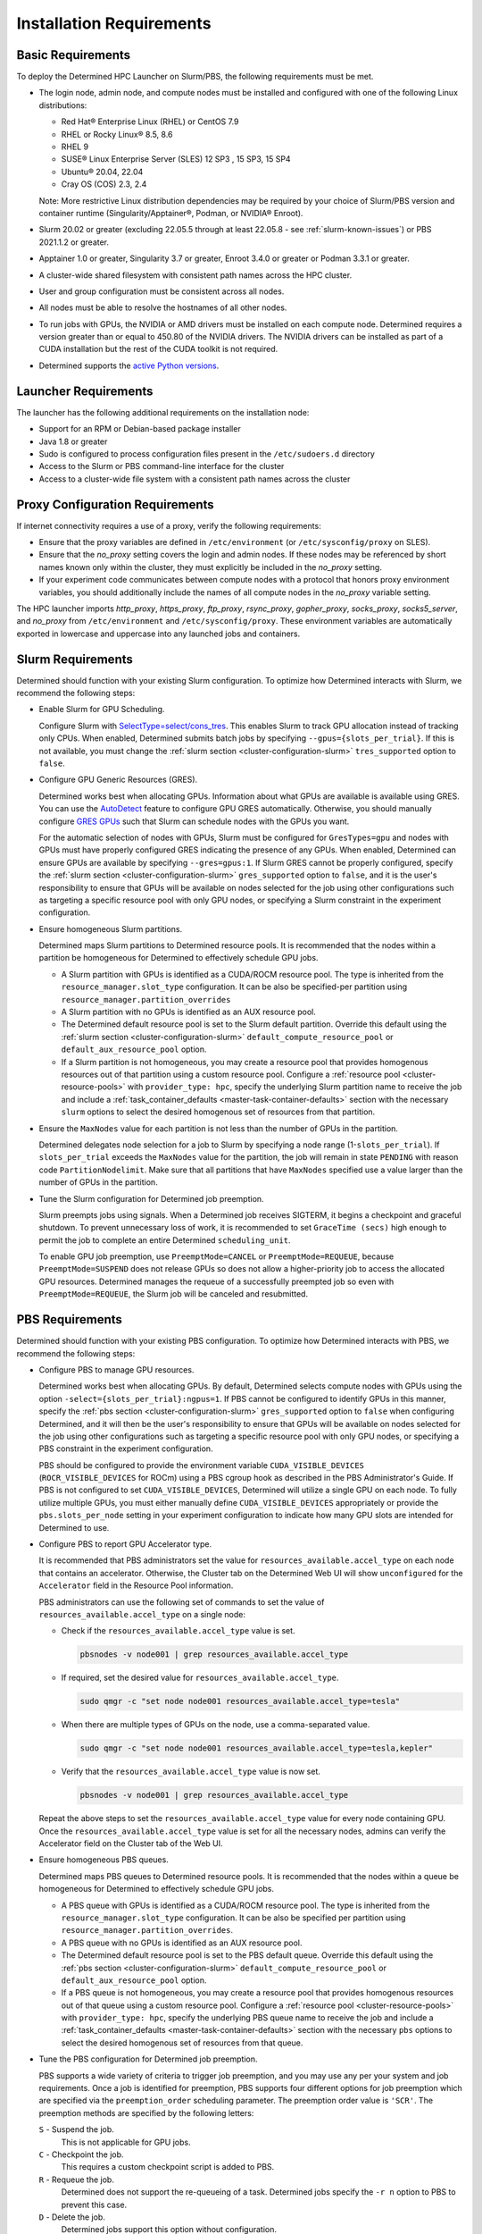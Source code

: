 .. _slurm-requirements:

###########################
 Installation Requirements
###########################

********************
 Basic Requirements
********************

To deploy the Determined HPC Launcher on Slurm/PBS, the following requirements must be met.

-  The login node, admin node, and compute nodes must be installed and configured with one of the
   following Linux distributions:

   -  Red Hat® Enterprise Linux (RHEL) or CentOS 7.9
   -  RHEL or Rocky Linux® 8.5, 8.6
   -  RHEL 9
   -  SUSE® Linux Enterprise Server (SLES) 12 SP3 , 15 SP3, 15 SP4
   -  Ubuntu® 20.04, 22.04
   -  Cray OS (COS) 2.3, 2.4

   Note: More restrictive Linux distribution dependencies may be required by your choice of
   Slurm/PBS version and container runtime (Singularity/Apptainer®, Podman, or NVIDIA® Enroot).

-  Slurm 20.02 or greater (excluding 22.05.5 through at least 22.05.8 - see
   :ref:`slurm-known-issues`) or PBS 2021.1.2 or greater.

-  Apptainer 1.0 or greater, Singularity 3.7 or greater, Enroot 3.4.0 or greater or Podman 3.3.1 or
   greater.

-  A cluster-wide shared filesystem with consistent path names across the HPC cluster.

-  User and group configuration must be consistent across all nodes.

-  All nodes must be able to resolve the hostnames of all other nodes.

-  To run jobs with GPUs, the NVIDIA or AMD drivers must be installed on each compute node.
   Determined requires a version greater than or equal to 450.80 of the NVIDIA drivers. The NVIDIA
   drivers can be installed as part of a CUDA installation but the rest of the CUDA toolkit is not
   required.

-  Determined supports the `active Python versions <https://endoflife.date/python>`__.

***********************
 Launcher Requirements
***********************

The launcher has the following additional requirements on the installation node:

-  Support for an RPM or Debian-based package installer
-  Java 1.8 or greater
-  Sudo is configured to process configuration files present in the ``/etc/sudoers.d`` directory
-  Access to the Slurm or PBS command-line interface for the cluster
-  Access to a cluster-wide file system with a consistent path names across the cluster

.. _proxy-config-requirements:

**********************************
 Proxy Configuration Requirements
**********************************

If internet connectivity requires a use of a proxy, verify the following requirements:

-  Ensure that the proxy variables are defined in ``/etc/environment`` (or ``/etc/sysconfig/proxy``
   on SLES).

-  Ensure that the `no_proxy` setting covers the login and admin nodes. If these nodes may be
   referenced by short names known only within the cluster, they must explicitly be included in the
   `no_proxy` setting.

-  If your experiment code communicates between compute nodes with a protocol that honors proxy
   environment variables, you should additionally include the names of all compute nodes in the
   `no_proxy` variable setting.

The HPC launcher imports `http_proxy`, `https_proxy`, `ftp_proxy`, `rsync_proxy`, `gopher_proxy`,
`socks_proxy`, `socks5_server`, and `no_proxy` from ``/etc/environment`` and
``/etc/sysconfig/proxy``. These environment variables are automatically exported in lowercase and
uppercase into any launched jobs and containers.

.. _slurm-config-requirements:

********************
 Slurm Requirements
********************

Determined should function with your existing Slurm configuration. To optimize how Determined
interacts with Slurm, we recommend the following steps:

-  Enable Slurm for GPU Scheduling.

   Configure Slurm with `SelectType=select/cons_tres <https://slurm.schedmd.com/cons_res.html>`__.
   This enables Slurm to track GPU allocation instead of tracking only CPUs. When enabled,
   Determined submits batch jobs by specifying ``--gpus={slots_per_trial}``. If this is not
   available, you must change the :ref:`slurm section <cluster-configuration-slurm>`
   ``tres_supported`` option to ``false``.

-  Configure GPU Generic Resources (GRES).

   Determined works best when allocating GPUs. Information about what GPUs are available is
   available using GRES. You can use the `AutoDetect
   <https://slurm.schedmd.com/gres.html#AutoDetect>`__ feature to configure GPU GRES automatically.
   Otherwise, you should manually configure `GRES GPUs
   <https://slurm.schedmd.com/gres.html#GPU_Management>`__ such that Slurm can schedule nodes with
   the GPUs you want.

   For the automatic selection of nodes with GPUs, Slurm must be configured for ``GresTypes=gpu``
   and nodes with GPUs must have properly configured GRES indicating the presence of any GPUs. When
   enabled, Determined can ensure GPUs are available by specifying ``--gres=gpus:1``. If Slurm GRES
   cannot be properly configured, specify the :ref:`slurm section <cluster-configuration-slurm>`
   ``gres_supported`` option to ``false``, and it is the user's responsibility to ensure that GPUs
   will be available on nodes selected for the job using other configurations such as targeting a
   specific resource pool with only GPU nodes, or specifying a Slurm constraint in the experiment
   configuration.

-  Ensure homogeneous Slurm partitions.

   Determined maps Slurm partitions to Determined resource pools. It is recommended that the nodes
   within a partition be homogeneous for Determined to effectively schedule GPU jobs.

   -  A Slurm partition with GPUs is identified as a CUDA/ROCM resource pool. The type is inherited
      from the ``resource_manager.slot_type`` configuration. It can be also be specified-per
      partition using ``resource_manager.partition_overrides``

   -  A Slurm partition with no GPUs is identified as an AUX resource pool.

   -  The Determined default resource pool is set to the Slurm default partition. Override this
      default using the :ref:`slurm section <cluster-configuration-slurm>`
      ``default_compute_resource_pool`` or ``default_aux_resource_pool`` option.

   -  If a Slurm partition is not homogeneous, you may create a resource pool that provides
      homogenous resources out of that partition using a custom resource pool. Configure a
      :ref:`resource pool <cluster-resource-pools>` with ``provider_type: hpc``, specify the
      underlying Slurm partition name to receive the job and include a :ref:`task_container_defaults
      <master-task-container-defaults>` section with the necessary ``slurm`` options to select the
      desired homogenous set of resources from that partition.

-  Ensure the ``MaxNodes`` value for each partition is not less than the number of GPUs in the
   partition.

   Determined delegates node selection for a job to Slurm by specifying a node range
   (1-``slots_per_trial``). If ``slots_per_trial`` exceeds the ``MaxNodes`` value for the partition,
   the job will remain in state ``PENDING`` with reason code ``PartitionNodelimit``. Make sure that
   all partitions that have ``MaxNodes`` specified use a value larger than the number of GPUs in the
   partition.

-  Tune the Slurm configuration for Determined job preemption.

   Slurm preempts jobs using signals. When a Determined job receives SIGTERM, it begins a checkpoint
   and graceful shutdown. To prevent unnecessary loss of work, it is recommended to set ``GraceTime
   (secs)`` high enough to permit the job to complete an entire Determined ``scheduling_unit``.

   To enable GPU job preemption, use ``PreemptMode=CANCEL`` or ``PreemptMode=REQUEUE``, because
   ``PreemptMode=SUSPEND`` does not release GPUs so does not allow a higher-priority job to access
   the allocated GPU resources. Determined manages the requeue of a successfully preempted job so
   even with ``PreemptMode=REQUEUE``, the Slurm job will be canceled and resubmitted.

.. _pbs-config-requirements:

******************
 PBS Requirements
******************

Determined should function with your existing PBS configuration. To optimize how Determined
interacts with PBS, we recommend the following steps:

-  Configure PBS to manage GPU resources.

   Determined works best when allocating GPUs. By default, Determined selects compute nodes with
   GPUs using the option ``-select={slots_per_trial}:ngpus=1``. If PBS cannot be configured to
   identify GPUs in this manner, specify the :ref:`pbs section <cluster-configuration-slurm>`
   ``gres_supported`` option to ``false`` when configuring Determined, and it will then be the
   user's responsibility to ensure that GPUs will be available on nodes selected for the job using
   other configurations such as targeting a specific resource pool with only GPU nodes, or
   specifying a PBS constraint in the experiment configuration.

   PBS should be configured to provide the environment variable ``CUDA_VISIBLE_DEVICES``
   (``ROCR_VISIBLE_DEVICES`` for ROCm) using a PBS cgroup hook as described in the PBS
   Administrator's Guide. If PBS is not configured to set ``CUDA_VISIBLE_DEVICES``, Determined will
   utilize a single GPU on each node. To fully utilize multiple GPUs, you must either manually
   define ``CUDA_VISIBLE_DEVICES`` appropriately or provide the ``pbs.slots_per_node`` setting in
   your experiment configuration to indicate how many GPU slots are intended for Determined to use.

-  Configure PBS to report GPU Accelerator type.

   It is recommended that PBS administrators set the value for ``resources_available.accel_type`` on
   each node that contains an accelerator. Otherwise, the Cluster tab on the Determined Web UI will
   show ``unconfigured`` for the ``Accelerator`` field in the Resource Pool information.

   PBS administrators can use the following set of commands to set the value of
   ``resources_available.accel_type`` on a single node:

   -  Check if the ``resources_available.accel_type`` value is set.

      .. code:: bash

         pbsnodes -v node001 | grep resources_available.accel_type

   -  If required, set the desired value for ``resources_available.accel_type``.

      .. code:: bash

         sudo qmgr -c "set node node001 resources_available.accel_type=tesla"

   -  When there are multiple types of GPUs on the node, use a comma-separated value.

      .. code:: bash

         sudo qmgr -c "set node node001 resources_available.accel_type=tesla,kepler"

   -  Verify that the ``resources_available.accel_type`` value is now set.

      .. code:: bash

         pbsnodes -v node001 | grep resources_available.accel_type

   Repeat the above steps to set the ``resources_available.accel_type`` value for every node
   containing GPU. Once the ``resources_available.accel_type`` value is set for all the necessary
   nodes, admins can verify the Accelerator field on the Cluster tab of the Web UI.

-  Ensure homogeneous PBS queues.

   Determined maps PBS queues to Determined resource pools. It is recommended that the nodes within
   a queue be homogeneous for Determined to effectively schedule GPU jobs.

   -  A PBS queue with GPUs is identified as a CUDA/ROCM resource pool. The type is inherited from
      the ``resource_manager.slot_type`` configuration. It can be also be specified per partition
      using ``resource_manager.partition_overrides``.

   -  A PBS queue with no GPUs is identified as an AUX resource pool.

   -  The Determined default resource pool is set to the PBS default queue. Override this default
      using the :ref:`pbs section <cluster-configuration-slurm>` ``default_compute_resource_pool``
      or ``default_aux_resource_pool`` option.

   -  If a PBS queue is not homogeneous, you may create a resource pool that provides homogenous
      resources out of that queue using a custom resource pool. Configure a :ref:`resource pool
      <cluster-resource-pools>` with ``provider_type: hpc``, specify the underlying PBS queue name
      to receive the job and include a :ref:`task_container_defaults
      <master-task-container-defaults>` section with the necessary ``pbs`` options to select the
      desired homogenous set of resources from that queue.

-  Tune the PBS configuration for Determined job preemption.

   PBS supports a wide variety of criteria to trigger job preemption, and you may use any per your
   system and job requirements. Once a job is identified for preemption, PBS supports four different
   options for job preemption which are specified via the ``preemption_order`` scheduling parameter.
   The preemption order value is ``'SCR'``. The preemption methods are specified by the following
   letters:

   ``S`` - Suspend the job.
      This is not applicable for GPU jobs.

   ``C`` - Checkpoint the job.
      This requires a custom checkpoint script is added to PBS.

   ``R`` - Requeue the job.
      Determined does not support the re-queueing of a task. Determined jobs specify the ``-r n``
      option to PBS to prevent this case.

   ``D`` - Delete the job.
      Determined jobs support this option without configuration.

   Given those options, the simplest path to enable Determined job preemption is by including ``D``
   in the ``preemption_order``. You may include ``R`` in the ``preemption_order``, but it is
   disabled for Determined jobs. You may include ``C`` to the ``preemption_order`` if you
   additionally configure a checkpoint script. Refer to the PBS documentation for details. If you
   choose to implement a checkpoint script, you may initiate a Determined checkpoint by sending a
   ``SIGTERM`` signal to the Determined job. When a Determined job receives a ``SIGTERM``, it begins
   a checkpoint and graceful shutdown. To prevent unnecessary loss of work, it is recommended that
   you wait for at least one Determined ``scheduling_unit`` for the job to complete after sending
   the ``SIGTERM``. If after that period of time the job has not terminated, then send a ``SIGKILL``
   to forcibly release all resources.

.. _singularity-config-requirements:

************************************
 Singularity/Apptainer Requirements
************************************

Singularity/Apptainer is the recommended container runtime for Determined on HPC clusters. Apptainer
is a fork of Singularity 3.8 and provides both the ``apptainer`` and ``singularity`` commands. For
purposes of this documentation, you can consider all references to Singularity to also apply to
Apptainer. The Determined launcher interacts with Singularity/Apptainer using the ``singularity``
command.

Singularity has numerous options that may be customized in the ``singularity.conf`` file. Determined
has been verified using the default values and therefore does not require any special configuration
on the compute nodes of the cluster.

.. _podman-config-requirements:

*********************
 Podman Requirements
*********************

When Determined is configured to use Podman, the containers are launched in `rootless mode
<https://docs.podman.io/en/latest/markdown/podman.1.html#rootless-mode>`__. Your HPC cluster
administrator should have completed most of the configuration for you, but there may be additional
per-user configuration that is required. Before attempting to launch Determined jobs, verify that
you can run simple Podman containers on a compute node. For example:

.. code:: bash

   podman run hello-world

If you are unable to do that successfully, then one or more of the following configuration changes
may be required in your ``$HOME/.config/containers/storage.conf`` file:

#. Podman does not support rootless container storage on distributed file systems (e.g. NFS, Lustre,
   GPSF). On a typical HPC cluster, user directories are on a distributed file system and the
   default container storage location of ``$HOME/.local/share/containers/storage`` is therefore not
   supported. If this is the case on your HPC cluster, configure the ``graphroot`` option in your
   ``storage.conf`` to specify a local file system available on compute nodes. Alternatively, you
   can request that your system administrator configure the ``rootless_storage_path`` in
   ``/etc/containers/storage.conf`` on all compute nodes.

#. Podman utilizes the directory specified by the environment variable ``XDG_RUNTIME_DIR``.
   Normally, this is provided by the login process. Slurm and PBS, however, do not provide this
   variable when launching jobs on compute nodes. When ``XDG_RUNTIME_DIR`` is not defined, Podman
   attempts to create the directory ``/run/user/$UID`` for this purpose. If ``/run/user`` is not
   writable by a non-root user, then Podman commands will fail with a permission error. To avoid
   this problem, configure the ``runroot`` option in your ``storage.conf`` to a writeable local
   directory available on all compute nodes. Alternatively, you can request your system
   administrator to configure the ``/run/user`` to be user-writable on all compute nodes.

Create or update ``$HOME/.config/containers/storage.conf`` as required to resolve the issues above.
The example ``storage.conf`` file below uses the file system ``/tmp``, but there may be a more
appropriate file system on your HPC cluster that you should specify for this purpose.

.. code:: docker

   [storage]
   driver = "overlay"
   graphroot = "/tmp/$USER/storage"
   runroot = "/tmp/$USER/run"

Any changes to your ``storage.conf`` should be applied using the command:

.. code:: bash

   podman system migrate

.. _enroot-config-requirements:

*********************
 Enroot Requirements
*********************

Install and configure Enroot on all compute nodes of your cluster as per the `Enroot Installation
instructions <https://github.com/NVIDIA/enroot/blob/master/doc/installation.md>`__ for your
platform. There may be additional per-user configuration that is required.

#. Enroot utilizes the directory ``${ENROOT_RUNTIME_PATH}`` (with default value
   ``${XDG_RUNTIME_DIR}/enroot``) for temporary files. Normally ``XDG_RUNTIME_DIR`` is provided by
   the login process, but Slurm and PBS do not provide this variable when launching jobs on compute
   nodes. When neither ENROOT_RUNTIME_PATH/XDG_RUNTIME_DIR is defined, Enroot attempts to create the
   directory /run/enroot for this purpose. This typically fails with a permission error for any
   non-root user. Select one of the following alternatives to ensure that ``XDG_RUNTIME_DIR`` or
   ``ENROOT_RUNTIME_PATH`` is defined and points to a user-writable directory when Slurm/PBS jobs
   are launched on the cluster.

   -  Have your HPC cluster administrator configure Slurm/PBS to provide ``XDG_RUNTIME_DIR``, or
         change the default ``ENROOT_RUNTIME_PATH`` defined in ``/etc/enroot/enroot.conf`` on each
         node in your HPC cluster.

   -  If using Slurm, provide an ``ENROOT_RUNTIME_PATH`` definition in
      ``task_container_defaults.environment_variables`` in master.yaml.

      .. code:: yaml

         task_container_defaults:
            environment_variables:
               - ENROOT_RUNTIME_PATH=/tmp/$(whoami)

   -  If using Slurm, provide an ``ENROOT_RUNTIME_PATH`` definition in your experiment
      configuration.

#. Unlike Singularity or Podman, you must manually download the Docker image file to the local file
   system (``enroot import``) and then each user must create an Enroot container using that image
   (``enroot create``). When the HPC launcher generates the enroot command for a job, it
   automatically applies the same transformation to the name that Enroot does on import (``/`` and
   ``:`` characters are replaced with ``+``) to enable Docker image references to match the
   associated Enroot container. The following shell commands will download and then create an Enroot
   container for the current user. If other users have read access to ``/shared/enroot/images``,
   they need only perform the ``enroot create`` step to make the container available for their use.

   .. code:: bash

      image=determinedai/environments-dev:cuda-11.3-pytorch-1.12-tf-2.11-gpu-08cd558
      cd /shared/enroot/images
      enroot import docker://$image
      enroot create /shared/enroot/images/${image//[\/:]/\+}.sqsh

#. The Enroot container storage directory for the user ``${ENROOT_CACHE_PATH}`` (which defaults to
   ``$HOME/.local/share/enroot``) must be accessible on all compute nodes.
